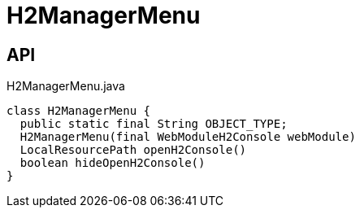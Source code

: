 = H2ManagerMenu
:Notice: Licensed to the Apache Software Foundation (ASF) under one or more contributor license agreements. See the NOTICE file distributed with this work for additional information regarding copyright ownership. The ASF licenses this file to you under the Apache License, Version 2.0 (the "License"); you may not use this file except in compliance with the License. You may obtain a copy of the License at. http://www.apache.org/licenses/LICENSE-2.0 . Unless required by applicable law or agreed to in writing, software distributed under the License is distributed on an "AS IS" BASIS, WITHOUT WARRANTIES OR  CONDITIONS OF ANY KIND, either express or implied. See the License for the specific language governing permissions and limitations under the License.

== API

[source,java]
.H2ManagerMenu.java
----
class H2ManagerMenu {
  public static final String OBJECT_TYPE;
  H2ManagerMenu(final WebModuleH2Console webModule)
  LocalResourcePath openH2Console()
  boolean hideOpenH2Console()
}
----


